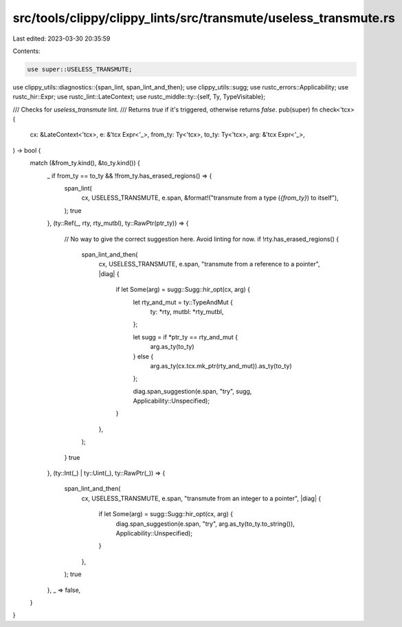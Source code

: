 src/tools/clippy/clippy_lints/src/transmute/useless_transmute.rs
================================================================

Last edited: 2023-03-30 20:35:59

Contents:

.. code-block:: rs

    use super::USELESS_TRANSMUTE;
use clippy_utils::diagnostics::{span_lint, span_lint_and_then};
use clippy_utils::sugg;
use rustc_errors::Applicability;
use rustc_hir::Expr;
use rustc_lint::LateContext;
use rustc_middle::ty::{self, Ty, TypeVisitable};

/// Checks for `useless_transmute` lint.
/// Returns `true` if it's triggered, otherwise returns `false`.
pub(super) fn check<'tcx>(
    cx: &LateContext<'tcx>,
    e: &'tcx Expr<'_>,
    from_ty: Ty<'tcx>,
    to_ty: Ty<'tcx>,
    arg: &'tcx Expr<'_>,
) -> bool {
    match (&from_ty.kind(), &to_ty.kind()) {
        _ if from_ty == to_ty && !from_ty.has_erased_regions() => {
            span_lint(
                cx,
                USELESS_TRANSMUTE,
                e.span,
                &format!("transmute from a type (`{from_ty}`) to itself"),
            );
            true
        },
        (ty::Ref(_, rty, rty_mutbl), ty::RawPtr(ptr_ty)) => {
            // No way to give the correct suggestion here. Avoid linting for now.
            if !rty.has_erased_regions() {
                span_lint_and_then(
                    cx,
                    USELESS_TRANSMUTE,
                    e.span,
                    "transmute from a reference to a pointer",
                    |diag| {
                        if let Some(arg) = sugg::Sugg::hir_opt(cx, arg) {
                            let rty_and_mut = ty::TypeAndMut {
                                ty: *rty,
                                mutbl: *rty_mutbl,
                            };

                            let sugg = if *ptr_ty == rty_and_mut {
                                arg.as_ty(to_ty)
                            } else {
                                arg.as_ty(cx.tcx.mk_ptr(rty_and_mut)).as_ty(to_ty)
                            };

                            diag.span_suggestion(e.span, "try", sugg, Applicability::Unspecified);
                        }
                    },
                );
            }
            true
        },
        (ty::Int(_) | ty::Uint(_), ty::RawPtr(_)) => {
            span_lint_and_then(
                cx,
                USELESS_TRANSMUTE,
                e.span,
                "transmute from an integer to a pointer",
                |diag| {
                    if let Some(arg) = sugg::Sugg::hir_opt(cx, arg) {
                        diag.span_suggestion(e.span, "try", arg.as_ty(to_ty.to_string()), Applicability::Unspecified);
                    }
                },
            );
            true
        },
        _ => false,
    }
}


